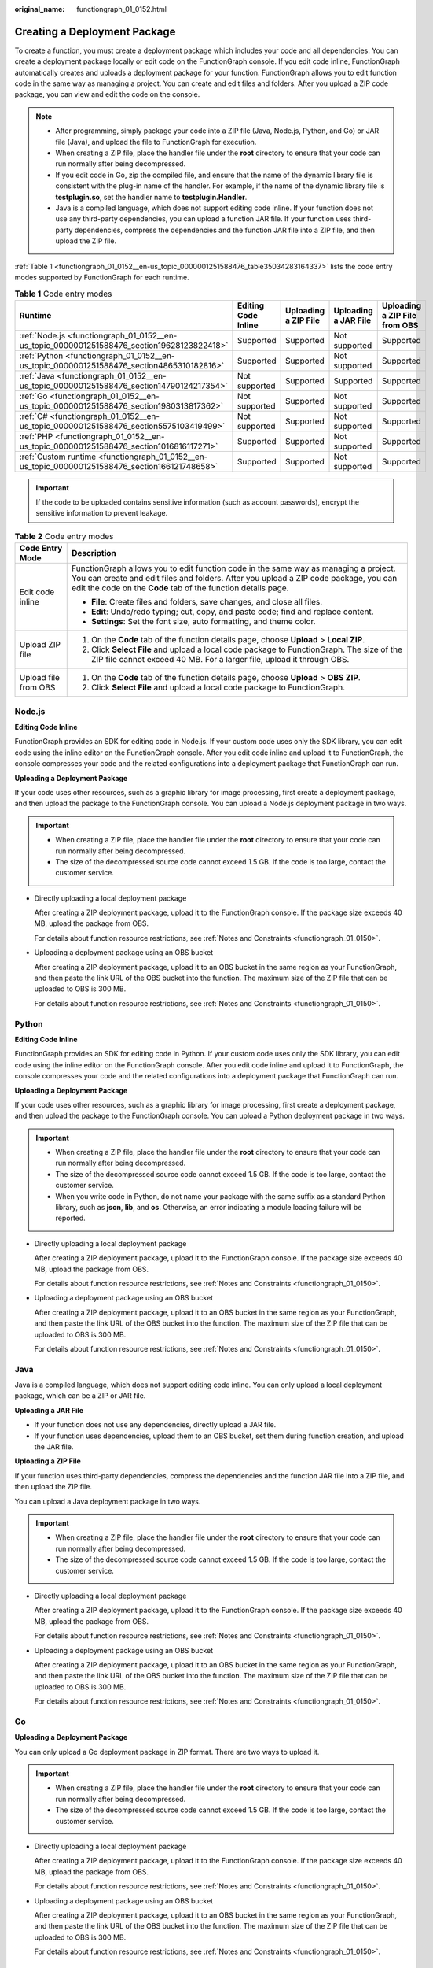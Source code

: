:original_name: functiongraph_01_0152.html

.. _functiongraph_01_0152:

Creating a Deployment Package
=============================

To create a function, you must create a deployment package which includes your code and all dependencies. You can create a deployment package locally or edit code on the FunctionGraph console. If you edit code inline, FunctionGraph automatically creates and uploads a deployment package for your function. FunctionGraph allows you to edit function code in the same way as managing a project. You can create and edit files and folders. After you upload a ZIP code package, you can view and edit the code on the console.

.. note::

   -  After programming, simply package your code into a ZIP file (Java, Node.js, Python, and Go) or JAR file (Java), and upload the file to FunctionGraph for execution.
   -  When creating a ZIP file, place the handler file under the **root** directory to ensure that your code can run normally after being decompressed.
   -  If you edit code in Go, zip the compiled file, and ensure that the name of the dynamic library file is consistent with the plug-in name of the handler. For example, if the name of the dynamic library file is **testplugin.so**, set the handler name to **testplugin.Handler**.
   -  Java is a compiled language, which does not support editing code inline. If your function does not use any third-party dependencies, you can upload a function JAR file. If your function uses third-party dependencies, compress the dependencies and the function JAR file into a ZIP file, and then upload the ZIP file.

:ref:`Table 1 <functiongraph_01_0152__en-us_topic_0000001251588476_table35034283164337>` lists the code entry modes supported by FunctionGraph for each runtime.

.. _functiongraph_01_0152__en-us_topic_0000001251588476_table35034283164337:

.. table:: **Table 1** Code entry modes

   +-------------------------------------------------------------------------------------------------+---------------------+----------------------+----------------------+-------------------------------+
   | Runtime                                                                                         | Editing Code Inline | Uploading a ZIP File | Uploading a JAR File | Uploading a ZIP File from OBS |
   +=================================================================================================+=====================+======================+======================+===============================+
   | :ref:`Node.js <functiongraph_01_0152__en-us_topic_0000001251588476_section19628123822418>`      | Supported           | Supported            | Not supported        | Supported                     |
   +-------------------------------------------------------------------------------------------------+---------------------+----------------------+----------------------+-------------------------------+
   | :ref:`Python <functiongraph_01_0152__en-us_topic_0000001251588476_section4865310182816>`        | Supported           | Supported            | Not supported        | Supported                     |
   +-------------------------------------------------------------------------------------------------+---------------------+----------------------+----------------------+-------------------------------+
   | :ref:`Java <functiongraph_01_0152__en-us_topic_0000001251588476_section14790124217354>`         | Not supported       | Supported            | Supported            | Supported                     |
   +-------------------------------------------------------------------------------------------------+---------------------+----------------------+----------------------+-------------------------------+
   | :ref:`Go <functiongraph_01_0152__en-us_topic_0000001251588476_section1980313817362>`            | Not supported       | Supported            | Not supported        | Supported                     |
   +-------------------------------------------------------------------------------------------------+---------------------+----------------------+----------------------+-------------------------------+
   | :ref:`C# <functiongraph_01_0152__en-us_topic_0000001251588476_section5575103419499>`            | Not supported       | Supported            | Not supported        | Supported                     |
   +-------------------------------------------------------------------------------------------------+---------------------+----------------------+----------------------+-------------------------------+
   | :ref:`PHP <functiongraph_01_0152__en-us_topic_0000001251588476_section1016816117271>`           | Supported           | Supported            | Not supported        | Supported                     |
   +-------------------------------------------------------------------------------------------------+---------------------+----------------------+----------------------+-------------------------------+
   | :ref:`Custom runtime <functiongraph_01_0152__en-us_topic_0000001251588476_section166121748658>` | Supported           | Supported            | Not supported        | Supported                     |
   +-------------------------------------------------------------------------------------------------+---------------------+----------------------+----------------------+-------------------------------+

.. important::

   If the code to be uploaded contains sensitive information (such as account passwords), encrypt the sensitive information to prevent leakage.

.. table:: **Table 2** Code entry modes

   +-----------------------------------+-----------------------------------------------------------------------------------------------------------------------------------------------------------------------------------------------------------------------------------------------+
   | Code Entry Mode                   | Description                                                                                                                                                                                                                                   |
   +===================================+===============================================================================================================================================================================================================================================+
   | Edit code inline                  | FunctionGraph allows you to edit function code in the same way as managing a project. You can create and edit files and folders. After you upload a ZIP code package, you can edit the code on the **Code** tab of the function details page. |
   |                                   |                                                                                                                                                                                                                                               |
   |                                   | -  **File**: Create files and folders, save changes, and close all files.                                                                                                                                                                     |
   |                                   | -  **Edit**: Undo/redo typing; cut, copy, and paste code; find and replace content.                                                                                                                                                           |
   |                                   | -  **Settings**: Set the font size, auto formatting, and theme color.                                                                                                                                                                         |
   +-----------------------------------+-----------------------------------------------------------------------------------------------------------------------------------------------------------------------------------------------------------------------------------------------+
   | Upload ZIP file                   | #. On the **Code** tab of the function details page, choose **Upload** > **Local ZIP**.                                                                                                                                                       |
   |                                   | #. Click **Select File** and upload a local code package to FunctionGraph. The size of the ZIP file cannot exceed 40 MB. For a larger file, upload it through OBS.                                                                            |
   +-----------------------------------+-----------------------------------------------------------------------------------------------------------------------------------------------------------------------------------------------------------------------------------------------+
   | Upload file from OBS              | #. On the **Code** tab of the function details page, choose **Upload** > **OBS ZIP**.                                                                                                                                                         |
   |                                   | #. Click **Select File** and upload a local code package to FunctionGraph.                                                                                                                                                                    |
   +-----------------------------------+-----------------------------------------------------------------------------------------------------------------------------------------------------------------------------------------------------------------------------------------------+

.. _functiongraph_01_0152__en-us_topic_0000001251588476_section19628123822418:

Node.js
-------

**Editing Code Inline**

FunctionGraph provides an SDK for editing code in Node.js. If your custom code uses only the SDK library, you can edit code using the inline editor on the FunctionGraph console. After you edit code inline and upload it to FunctionGraph, the console compresses your code and the related configurations into a deployment package that FunctionGraph can run.

**Uploading a Deployment Package**

If your code uses other resources, such as a graphic library for image processing, first create a deployment package, and then upload the package to the FunctionGraph console. You can upload a Node.js deployment package in two ways.

.. important::

   -  When creating a ZIP file, place the handler file under the **root** directory to ensure that your code can run normally after being decompressed.
   -  The size of the decompressed source code cannot exceed 1.5 GB. If the code is too large, contact the customer service.

-  Directly uploading a local deployment package

   After creating a ZIP deployment package, upload it to the FunctionGraph console. If the package size exceeds 40 MB, upload the package from OBS.

   For details about function resource restrictions, see :ref:`Notes and Constraints <functiongraph_01_0150>`.

-  Uploading a deployment package using an OBS bucket

   After creating a ZIP deployment package, upload it to an OBS bucket in the same region as your FunctionGraph, and then paste the link URL of the OBS bucket into the function. The maximum size of the ZIP file that can be uploaded to OBS is 300 MB.

   For details about function resource restrictions, see :ref:`Notes and Constraints <functiongraph_01_0150>`.

.. _functiongraph_01_0152__en-us_topic_0000001251588476_section4865310182816:

Python
------

**Editing Code Inline**

FunctionGraph provides an SDK for editing code in Python. If your custom code uses only the SDK library, you can edit code using the inline editor on the FunctionGraph console. After you edit code inline and upload it to FunctionGraph, the console compresses your code and the related configurations into a deployment package that FunctionGraph can run.

**Uploading a Deployment Package**

If your code uses other resources, such as a graphic library for image processing, first create a deployment package, and then upload the package to the FunctionGraph console. You can upload a Python deployment package in two ways.

.. important::

   -  When creating a ZIP file, place the handler file under the **root** directory to ensure that your code can run normally after being decompressed.
   -  The size of the decompressed source code cannot exceed 1.5 GB. If the code is too large, contact the customer service.
   -  When you write code in Python, do not name your package with the same suffix as a standard Python library, such as **json**, **lib**, and **os**. Otherwise, an error indicating a module loading failure will be reported.

-  Directly uploading a local deployment package

   After creating a ZIP deployment package, upload it to the FunctionGraph console. If the package size exceeds 40 MB, upload the package from OBS.

   For details about function resource restrictions, see :ref:`Notes and Constraints <functiongraph_01_0150>`.

-  Uploading a deployment package using an OBS bucket

   After creating a ZIP deployment package, upload it to an OBS bucket in the same region as your FunctionGraph, and then paste the link URL of the OBS bucket into the function. The maximum size of the ZIP file that can be uploaded to OBS is 300 MB.

   For details about function resource restrictions, see :ref:`Notes and Constraints <functiongraph_01_0150>`.

.. _functiongraph_01_0152__en-us_topic_0000001251588476_section14790124217354:

Java
----

Java is a compiled language, which does not support editing code inline. You can only upload a local deployment package, which can be a ZIP or JAR file.

**Uploading a JAR File**

-  If your function does not use any dependencies, directly upload a JAR file.
-  If your function uses dependencies, upload them to an OBS bucket, set them during function creation, and upload the JAR file.

**Uploading a ZIP File**

If your function uses third-party dependencies, compress the dependencies and the function JAR file into a ZIP file, and then upload the ZIP file.

You can upload a Java deployment package in two ways.

.. important::

   -  When creating a ZIP file, place the handler file under the **root** directory to ensure that your code can run normally after being decompressed.
   -  The size of the decompressed source code cannot exceed 1.5 GB. If the code is too large, contact the customer service.

-  Directly uploading a local deployment package

   After creating a ZIP deployment package, upload it to the FunctionGraph console. If the package size exceeds 40 MB, upload the package from OBS.

   For details about function resource restrictions, see :ref:`Notes and Constraints <functiongraph_01_0150>`.

-  Uploading a deployment package using an OBS bucket

   After creating a ZIP deployment package, upload it to an OBS bucket in the same region as your FunctionGraph, and then paste the link URL of the OBS bucket into the function. The maximum size of the ZIP file that can be uploaded to OBS is 300 MB.

   For details about function resource restrictions, see :ref:`Notes and Constraints <functiongraph_01_0150>`.

.. _functiongraph_01_0152__en-us_topic_0000001251588476_section1980313817362:

Go
--

**Uploading a Deployment Package**

You can only upload a Go deployment package in ZIP format. There are two ways to upload it.

.. important::

   -  When creating a ZIP file, place the handler file under the **root** directory to ensure that your code can run normally after being decompressed.
   -  The size of the decompressed source code cannot exceed 1.5 GB. If the code is too large, contact the customer service.

-  Directly uploading a local deployment package

   After creating a ZIP deployment package, upload it to the FunctionGraph console. If the package size exceeds 40 MB, upload the package from OBS.

   For details about function resource restrictions, see :ref:`Notes and Constraints <functiongraph_01_0150>`.

-  Uploading a deployment package using an OBS bucket

   After creating a ZIP deployment package, upload it to an OBS bucket in the same region as your FunctionGraph, and then paste the link URL of the OBS bucket into the function. The maximum size of the ZIP file that can be uploaded to OBS is 300 MB.

   For details about function resource restrictions, see :ref:`Notes and Constraints <functiongraph_01_0150>`.

.. _functiongraph_01_0152__en-us_topic_0000001251588476_section5575103419499:

C#
--

**Uploading a Deployment Package**

You can only upload a C# deployment package in ZIP format. There are two ways to upload it.

.. important::

   -  When creating a ZIP file, place the handler file under the **root** directory to ensure that your code can run normally after being decompressed.
   -  The size of the decompressed source code cannot exceed 1.5 GB. If the code is too large, contact the customer service.

-  Directly uploading a local deployment package

   After creating a ZIP deployment package, upload it to the FunctionGraph console. If the package size exceeds 40 MB, upload the package from OBS.

   For details about function resource restrictions, see :ref:`Notes and Constraints <functiongraph_01_0150>`.

-  Uploading a deployment package using an OBS bucket

   After creating a ZIP deployment package, upload it to an OBS bucket in the same region as your FunctionGraph, and then paste the link URL of the OBS bucket into the function. The maximum size of the ZIP file that can be uploaded to OBS is 300 MB.

   For details about function resource restrictions, see :ref:`Notes and Constraints <functiongraph_01_0150>`.

.. _functiongraph_01_0152__en-us_topic_0000001251588476_section1016816117271:

PHP
---

**Editing Code Inline**

FunctionGraph provides an SDK for editing code in PHP. If your custom code uses only the SDK library, you can edit code using the inline editor on the FunctionGraph console. After you edit code inline and upload it to FunctionGraph, the console compresses your code and the related configurations into a deployment package that FunctionGraph can run.

**Uploading a Deployment Package**

If your code uses other resources, such as a graphic library for image processing, first create a deployment package, and then upload the package to the FunctionGraph console. You can upload a PHP deployment package in two ways.

.. important::

   -  When creating a ZIP file, place the handler file under the **root** directory to ensure that your code can run normally after being decompressed.
   -  The size of the decompressed source code cannot exceed 1.5 GB. If the code is too large, contact the customer service.

-  Directly uploading a local deployment package

   After creating a ZIP deployment package, upload it to the FunctionGraph console. If the package size exceeds 40 MB, upload the package from OBS.

   For details about function resource restrictions, see :ref:`Notes and Constraints <functiongraph_01_0150>`.

-  Uploading a deployment package using an OBS bucket

   After creating a ZIP deployment package, upload it to an OBS bucket in the same region as your FunctionGraph, and then paste the link URL of the OBS bucket into the function. The maximum size of the ZIP file that can be uploaded to OBS is 300 MB.

   For details about function resource restrictions, see :ref:`Notes and Constraints <functiongraph_01_0150>`.

.. _functiongraph_01_0152__en-us_topic_0000001251588476_section166121748658:

Custom Runtime
--------------

**Editing Code Inline**

After you edit code inline and upload it to FunctionGraph, the console compresses your code and the related configurations into a deployment package that FunctionGraph can run.

**Uploading a Deployment Package**

If your code uses other resources, such as a graphic library for image processing, first create a deployment package, and then upload the package to the FunctionGraph console. You can upload a deployment package for a custom runtime in two ways.

.. important::

   -  When creating a ZIP file, place the handler file under the **root** directory to ensure that your code can run normally after being decompressed.
   -  The size of the decompressed source code cannot exceed 1.5 GB. If the code is too large, contact the customer service.

-  Directly uploading a local deployment package

   After creating a ZIP deployment package, upload it to the FunctionGraph console. If the package size exceeds 40 MB, upload the package from OBS.

   For details about function resource restrictions, see :ref:`Notes and Constraints <functiongraph_01_0150>`.

-  Uploading a deployment package using an OBS bucket

   After creating a ZIP deployment package, upload it to an OBS bucket in the same region as your FunctionGraph, and then paste the link URL of the OBS bucket into the function. The maximum size of the ZIP file that can be uploaded to OBS is 300 MB.

   For details about function resource restrictions, see :ref:`Notes and Constraints <functiongraph_01_0150>`.
